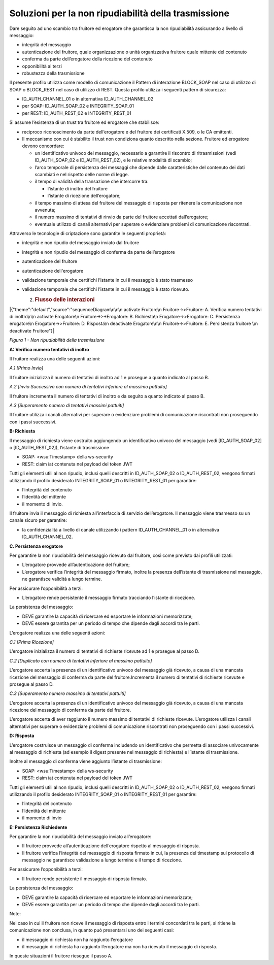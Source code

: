 Soluzioni per la non ripudiabilità della trasmissione
=====================================================

Dare seguito ad uno scambio tra fruitore ed erogatore che garantisca la
non ripudiabilità assicurando a livello di messaggio:

-  integrità del messaggio

-  autenticazione del fruitore, quale organizzazione o unità
   organizzativa fruitore quale mittente del contenuto

-  conferma da parte dell’erogatore della ricezione del contenuto

-  opponibilità ai terzi

-  robustezza della trasmissione

Il presente profilo utilizza come modello di comunicazione il Pattern di
interazione BLOCK_SOAP nel caso di utilizzo di SOAP o BLOCK_REST nel
caso di utilizzo di REST. Questa profilo utilizza i seguenti pattern di
sicurezza:

-  ID_AUTH_CHANNEL_01 o in alternativa ID_AUTH_CHANNEL_02

-  per SOAP: ID_AUTH_SOAP_02 e INTEGRITY_SOAP_01

-  per REST: ID_AUTH_REST_02 e INTEGRITY_REST_01

Si assume l’esistenza di un trust tra fruitore ed erogatore che
stabilisce:

-  reciproco riconoscimento da parte dell’erogatore e del fruitore dei
   certificati X.509, o le CA emittenti.

-  Il meccanismo con cui è stabilito il trust non condiziona quanto
   descritto nella sezione. Fruitore ed erogatore devono concordare:

   -  un identificativo univoco del messaggio, necessario a garantire il
      riscontro di ritrasmissioni (vedi ID_AUTH_SOAP_02 e
      ID_AUTH_REST_02), e le relative modalità di scambio;

   -  l’arco temporale di persistenza dei messaggi che dipende dalle
      caratteristiche del contenuto dei dati scambiati e nel rispetto
      delle norme di legge.

   -  il tempo di validità della transazione che intercorre tra:

      -  l’istante di inoltro del fruitore

      -  l’istante di ricezione dell’erogatore;

   -  il tempo massimo di attesa del fruitore del messaggio di risposta
      per ritenere la comunicazione non avvenuta;

   -  il numero massimo di tentativi di rinvio da parte del fruitore
      accettati dall’erogatore;

   -  eventuale utilizzo di canali alternativi per superare o
      evidenziare problemi di comunicazione riscontrati.

Attraverso le tecnologie di criptazione sono garantite le seguenti
proprietà:

-  integrità e non ripudio del messaggio inviato dal fruitore

-  integrità e non ripudio del messaggio di conferma da parte
   dell’erogatore

-  autenticazione del fruitore

-  autenticazione dell'erogatore

-  validazione temporale che certifichi l’istante in cui il messaggio è
   stato trasmesso

-  validazione temporale che certifichi l’istante in cui il messaggio è
   stato ricevuto.

   2. .. rubric:: Flusso delle interazioni
         :name: flusso-delle-interazioni-1

|{"theme":"default","source":"sequenceDiagram\n\n\n activate Fruitore\n
Fruitore->>Fruitore: A. Verifica numero tentativi di inoltro\n\n
activate Erogatore\n Fruitore->>+Erogatore: B. Richiesta\n
Erogatore->>Erogatore: C. Persistenza erogatore\n Erogatore->>Fruitore:
D. Risposta\n deactivate Erogatore\n\n Fruitore->>Fruitore: E.
Persistenza fruitore \\n deactivate Fruitore"}|

*Figura 1 - Non ripudiabilità della trasmissione*

**A: Verifica numero tentativi di inoltro**

Il fruitore realizza una delle seguenti azioni:

*A.1 [Primo Invio]*

Il fruitore inizializza il numero di tentativi di inoltro ad 1 e
prosegue a quanto indicato al passo B.

*A.2 [Invio Successivo con numero di tentativi inferiore al massimo
pattuito]*

Il fruitore incrementa il numero di tentativi di inoltro e da seguito a
quanto indicato al passo B.

*A.3 [Superamento numero di tentativi massimi pattuiti]*

Il fruitore utilizza i canali alternativi per superare o evidenziare
problemi di comunicazione riscontrati non proseguendo con i passi
successivi.

**B: Richiesta**

Il messaggio di richiesta viene costruito aggiungendo un identificativo
univoco del messaggio (vedi [ID_AUTH_SOAP_02] o [ID_AUTH_REST_02]),
l’istante di trasmissione

-  SOAP: <wsu:Timestamp> della ws-security

-  REST: claim iat contenuta nel payload del token JWT

Tutti gli elementi utili al non ripudio, inclusi quelli descritti in
ID_AUTH_SOAP_02 o ID_AUTH_REST_02, vengono firmati utilizzando il
profilo desiderato INTEGRITY_SOAP_01 o INTEGRITY_REST_01 per garantire:

-  l’integrità del contenuto

-  l’identità del mittente

-  il momento di invio.

Il fruitore invia il messaggio di richiesta all’interfaccia di servizio
dell’erogatore. Il messaggio viene trasmesso su un canale sicuro per
garantire:

-  la confidenzialità a livello di canale utilizzando i pattern
   ID_AUTH_CHANNEL_01 o in alternativa ID_AUTH_CHANNEL_02.

**C. Persistenza erogatore**

Per garantire la non ripudiabilità del messaggio ricevuto dal fruitore,
così come previsto dai profili utilizzati:

-  L’erogatore provvede all’autenticazione del fruitore;

-  L’erogatore verifica l’integrità del messaggio firmato, inoltre la
   presenza dell’istante di trasmissione nel messaggio, ne garantisce
   validità a lungo termine.

Per assicurare l’opponibilità a terzi:

-  L’erogatore rende persistente il messaggio firmato tracciando
   l’istante di ricezione.

La persistenza del messaggio:

-  DEVE garantire la capacità di ricercare ed esportare le informazioni
   memorizzate;

-  DEVE essere garantita per un periodo di tempo che dipende dagli
   accordi tra le parti.

L’erogatore realizza una delle seguenti azioni:

*C.1 [Prima Ricezione]*

L’erogatore inizializza il numero di tentativi di richieste ricevute ad
1 e prosegue al passo D.

*C.2 [Duplicato con numero di tentativi inferiore al massimo pattuito]*

L’erogatore accerta la presenza di un identificativo univoco del
messaggio già ricevuto, a causa di una mancata ricezione del messaggio
di conferma da parte del fruitore.Incrementa il numero di tentativi di
richieste ricevute e prosegue al passo D.

*C.3 [Superamento numero massimo di tentativi pattuiti]*

L’erogatore accerta la presenza di un identificativo univoco del
messaggio già ricevuto, a causa di una mancata ricezione del messaggio
di conferma da parte del fruitore.

L’erogatore accerta di aver raggiunto il numero massimo di tentativi di
richieste ricevute. L’erogatore utilizza i canali alternativi per
superare o evidenziare problemi di comunicazione riscontrati non
proseguendo con i passi successivi.

**D: Risposta**

L’erogatore costruisce un messaggio di conferma includendo un
identificativo che permetta di associare univocamente al messaggio di
richiesta (ad esempio il digest presente nel messaggio di richiesta) e
l’istante di trasmissione.

Inoltre al messaggio di conferma viene aggiunto l’istante di
trasmissione:

-  SOAP: <wsu:Timestamp> della ws-security

-  REST: claim iat contenuta nel payload del token JWT

Tutti gli elementi utili al non ripudio, inclusi quelli descritti in
ID_AUTH_SOAP_02 o ID_AUTH_REST_02, vengono firmati utilizzando il
profilo desiderato INTEGRITY_SOAP_01 o INTEGRITY_REST_01 per garantire:

-  l’integrità del contenuto

-  l’identità del mittente

-  il momento di invio

**E: Persistenza Richiedente**

Per garantire la non ripudiabilità del messaggio inviato all’erogatore:

-  Il fruitore provvede all’autenticazione dell’erogatore rispetto al
   messaggio di risposta.

-  Il fruitore verifica l’integrità del messaggio di risposta firmato in
   cui, la presenza del timestamp sul protocollo di messaggio ne
   garantisce validazione a lungo termine e il tempo di ricezione.

Per assicurare l’opponibilità a terzi:

-  Il fruitore rende persistente il messaggio di risposta firmato.

La persistenza del messaggio:

-  DEVE garantire la capacità di ricercare ed esportare le informazioni
   memorizzate;

-  DEVE essere garantita per un periodo di tempo che dipende dagli
   accordi tra le parti.

Note:

Nel caso in cui il fruitore non riceve il messaggio di risposta entro i
termini concordati tra le parti, si ritiene la comunicazione non
conclusa, in quanto può presentarsi uno dei seguenti casi:

-  il messaggio di richiesta non ha raggiunto l’erogatore

-  il messaggio di richiesta ha raggiunto l’erogatore ma non ha ricevuto
   il messaggio di risposta.

In queste situazioni il fruitore riesegue il passo A.

.. |{"theme":"default","source":"sequenceDiagram\n\n\n activate Fruitore\n Fruitore->>Fruitore: A. Verifica numero tentativi di inoltro\n\n activate Erogatore\n Fruitore->>+Erogatore: B. Richiesta\n Erogatore->>Erogatore: C. Persistenza erogatore\n Erogatore->>Fruitore: D. Risposta\n deactivate Erogatore\n\n Fruitore->>Fruitore: E. Persistenza fruitore \\n deactivate Fruitore"}| image:: ./media/image1.png
   :width: 5.36111in
   :height: 4.43056in
